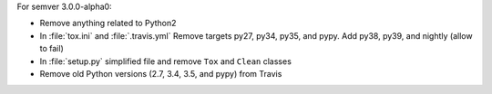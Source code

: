 For semver 3.0.0-alpha0:

* Remove anything related to Python2
* In :file:`tox.ini` and :file:`.travis.yml`
  Remove targets py27, py34, py35, and pypy.
  Add py38, py39, and nightly (allow to fail)
* In :file:`setup.py` simplified file and remove
  ``Tox`` and ``Clean`` classes
* Remove old Python versions (2.7, 3.4, 3.5, and pypy)
  from Travis